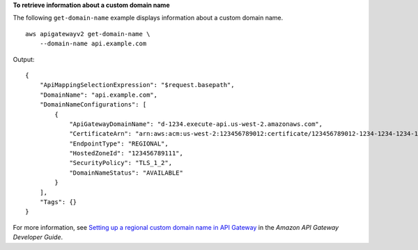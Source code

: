 **To retrieve information about a custom domain name**

The following ``get-domain-name`` example displays information about a custom domain name. ::

    aws apigatewayv2 get-domain-name \
        --domain-name api.example.com

Output::

    {
        "ApiMappingSelectionExpression": "$request.basepath",
        "DomainName": "api.example.com",
        "DomainNameConfigurations": [
            {
                "ApiGatewayDomainName": "d-1234.execute-api.us-west-2.amazonaws.com",
                "CertificateArn": "arn:aws:acm:us-west-2:123456789012:certificate/123456789012-1234-1234-1234-12345678",
                "EndpointType": "REGIONAL",
                "HostedZoneId": "123456789111",
                "SecurityPolicy": "TLS_1_2",
                "DomainNameStatus": "AVAILABLE"
            }
        ],
        "Tags": {}
    }

For more information, see `Setting up a regional custom domain name in API Gateway <https://docs.aws.amazon.com/apigateway/latest/developerguide/apigateway-regional-api-custom-domain-create.html>`__ in the *Amazon API Gateway Developer Guide*.
